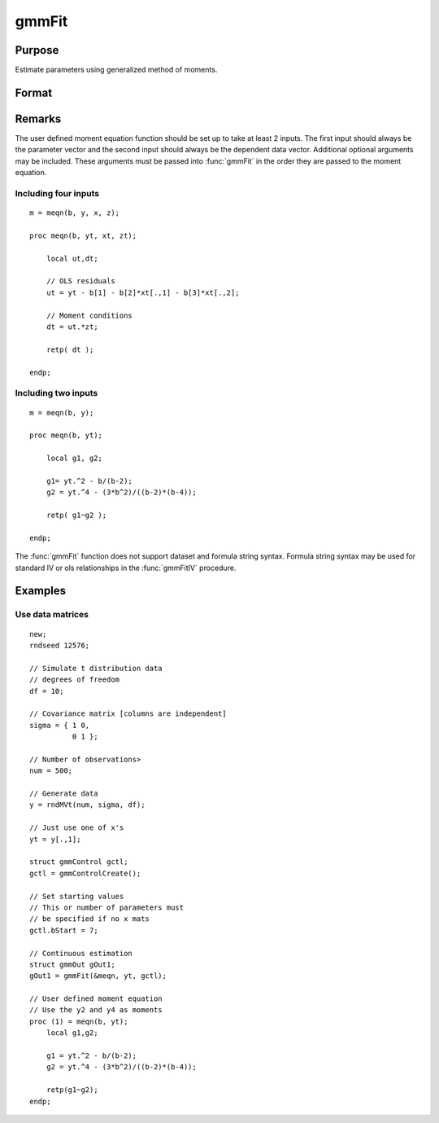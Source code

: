 
gmmFit
==============================================

Purpose
----------------

Estimate parameters using generalized method of moments.

Format
----------------
.. function:: gmmFit(&fct, y[, ...[, gCtl]])

    :param fct: Pointer to user specified moment equation function *fct*. The function must have the parameter vector to be estimated as the first input and a data matrix as the second input. The data matrix *y* and all optional arguments are passed, untouched, directly to the moment function. The function *fct* should return the desired moments for the GMM objective function and should take the form:

    ::

        m = fct(b, y, ...);

    :type fct: function pointer

    :param y: independent data vector.
    :type y: Nx1 matrix

    :param \.\.\.: Optional inputs. These arguments are passed untouched to the user-provided moment function by :func:`gmmFit`.
    :type \.\.\.: Any

    :param gCtl: The following members of *gCtl* are referenced within the :func:`gmmFit` routine:

        .. list-table::
            :widths: auto
    
            * - gCtl.bStart
              - column vector of parameter starting values. For all methods except continuous updating GMM default = 0.1. For continuous updating GMM default equals estimation from onestep GMM. Must be specified if data matrix syntax is used and *gctl.numParms* is not specified. For estimation stability it is highly recommended to speficy starting parameters.
            * - gCtl.method
              - string, GMM method to be used. Default = :code:`"twostep"`.
    
                  :"onestep": One-step GMM
                  :"twostep": Two-step GMM
                  :"iterative": Iterative GMM
                  :"CU": Continuous updating GMM
            * - gCtl.vceType
              - string, variance-covariance matrix type. Default = :code:`"robust"`.
    
                  :"unadj": Unadjusted, non-robust SE. This option is only available if the formula string syntax is used. It assumes a moment function of the form :math:`m = f(Z, u)` or :math:`m = f(X, u)`. The :code:`"unadj"` vce is given by :math:`\sigma_{u}^2 (x'(z(z'z)^{-1}z)x)^{-1}`.
                  :"robust": Heteroscedastic robust SE.
                  :"hac": Heteroscedastic-autocorrelation robust SE.
            * - gCtl.wType
              - string, type of weight matrix used. Ignored for one-step case. Default = :code:`"robust"`.
    
                  :"unadj": Unadjusted, non-robust SE. This option is only available if the formula string syntax is used.
                  :"robust": Heteroscedastic robust SE.
                  :"hac": Heteroscedastic-autocorrelation robust SE.
            * - gCtl.hacKernel
              - string, type of kernel used for estimation of HAC robust weight matrix and/or variance-covariance matrix. Ignored if not using :code:`"hac"` weight matrix and/or variance-covariance matrix. Bandwidth is determined using the Newey-West optimal lag length selection method. Default = :code:`"bartlett"`.
    
                  :"bartlett": Bartlett kernel.
                  :"parzen": Parzen kernel.
                  :"quad": Quadraticspectral kernel.
            * - gCtl.wInitMat
              - data matrix, initial weight matrix to be used. If specified the matrix is used as initial weighting matrix and overrides specification of *gCtl.wInit*.
            * - gCtl.wInit
              - string or data matrix, type of initial weight matrix used. If data matrix, the specified matrix is used as initial weighting matrix. Default = :code:`"identity"`.
    
                  :"identity": Identity matrix.
                  :"unadj": Weight matrix :math:`\frac{1}{n}*inv(Z'Z)`. Assumes moments are i.i.d. This option is only available if the formula string syntax is used.
            * - gCtl.gIter
              - instance of :class:`gmmIterative` structure. This structure houses the tolerances for convergence for iterative GMM. Ignored if iterative GMM is not specified. The members include:
    
                  :gCtl.gIter.maxIter: scalar, maximum number of iterations.
                  :gCtl.gIter.parmTol: scalar, tolerance level for convergence based on parameter estimates. Default = 1e-5.
                  :gCtl.gIter.wTol: scalar, tolerance level for convergence based on weight matrix estimates. Default = 1e-5.
    
            * - gCtl.noconstant
              - scalar, specified to indicate if constant is included in model. Only valid if data vector input method is used. Set to 1 to exclude constant from model. Constant is always first parameter in parameter vector. Default = 0 [constant included].For dataset and string formula method to remove constant from model specify :code:`"-1"` as first dependent variable: e.g. : :code:`"y ~ -1 + X1 + X2"`
            * - gCtl.varNames
              - string array, dependent variable names. Only used for data vector input case. Default = :code:`"X1", "X2", ...`
            * - gCtl.instNames
              - string array, instrumental variable names. Only used for data vector input case. Default = :code:`"Z1", "Z2", ...`
            * - gCtl.numParms
              - scalar, number of parameters estimated in model. Must be specified if data matrix syntax is used and *gCtl.bStart* is not specified.
            * - gctl.A
              - MxK matrix, linear equality constraint coefficients: :code:`gctl.A * p = gctl.B` where *p* is a vector of the parameters.
            * - gctl.B
              - Mx1 vector, linear equality constraint constants: :code:`gctl.A * p = gctl.B` where *p* is a vector of the parameters.
            * - gctl.C
              - MxK matrix, linear inequality constraint coefficients: :code:`gctl.C * p >= gctl.D` where *p* is a vector of the parameters.
            * - gctl.D
              - Mx1 vector, linear inequality constraint constants: :code:`gctl.C * p >= gctl.D` where *p* is a vector of the parameters.
            * - gctl.bounds
              - 1x2 or Kx2 matrix, bounds on parameters. If 1x2 all parameters have same bounds. Default = :code:`{ -1e256 1e256 }`.

    :type gCtl: an instance of an :class:`gmmControl` structure

    :returns: gOut (*struct*) instance of :class:`arimaOut` struct containing the following members:

        .. csv-table::
            :widths: auto
    
            "gOut.parEst", "column vector of final estimates. Constant, if included in model, is the first element."
            "gOut.wFinal", "matrix, final weighting matrix."
            "gOut.covPar", "matrix, estimated variance-covariance matrix."
            "gOut.fct", "vector, mean value of the moment equations."
            "gOut.hessian", "matrix, Hessian of mean of moment equation wrt parameters."
            "gOut.gradient", "matrix, Gradient of mean of moment equation wrt parameters."
            "gOut.numParms", "scalar, number of parameters estimated in model."
            "gOut.numMoments", "scalar, number of moments."
            "gOut.numObs", "scalar, number of observations."
            "gOut.numInstruments", "scalar, number of instruments."
            "gOut.JStat", "scalar, Hansen statistic of overidentification."
            "gOut.df", "scalar, degrees of freedom."

Remarks
-------

The user defined moment equation function should be set up to take at
least 2 inputs. The first input should always be the parameter vector
and the second input should always be the dependent data vector.
Additional optional arguments may be included. These arguments must
be passed into :func:`gmmFit` in the order they are passed to the moment
equation.

Including four inputs
+++++++++++++++++++++

::

    m = meqn(b, y, x, z);
                                
    proc meqn(b, yt, xt, zt);
                                
        local ut,dt;
                            
        // OLS residuals
        ut = yt - b[1] - b[2]*xt[.,1] - b[3]*xt[.,2];
                                
        // Moment conditions
        dt = ut.*zt;
                                
        retp( dt );
                                
    endp;

Including two inputs
++++++++++++++++++++

::

    m = meqn(b, y);
                                
    proc meqn(b, yt);
                                
        local g1, g2;
                            
        g1= yt.^2 - b/(b-2);
        g2 = yt.^4 - (3*b^2)/((b-2)*(b-4));
                                
        retp( g1~g2 );
                                
    endp;

The :func:`gmmFit` function does not support dataset and formula string
syntax. Formula string syntax may be used for standard IV or ols
relationships in the :func:`gmmFitIV` procedure.

Examples
----------------

Use data matrices
+++++++++++++++++++

::

    new;
    rndseed 12576;
    
    // Simulate t distribution data
    // degrees of freedom
    df = 10;
    
    // Covariance matrix [columns are independent]
    sigma = { 1 0,
              0 1 };
    
    // Number of observations>
    num = 500;
    
    // Generate data
    y = rndMVt(num, sigma, df);
    
    // Just use one of x's
    yt = y[.,1];
    
    struct gmmControl gctl;
    gctl = gmmControlCreate();
    
    // Set starting values
    // This or number of parameters must 
    // be specified if no x mats
    gctl.bStart = 7;
    
    // Continuous estimation
    struct gmmOut gOut1;
    gOut1 = gmmFit(&meqn, yt, gctl);
    
    // User defined moment equation
    // Use the y2 and y4 as moments
    proc (1) = meqn(b, yt);
        local g1,g2;
    
        g1 = yt.^2 - b/(b-2);
        g2 = yt.^4 - (3*b^2)/((b-2)*(b-4));
        
        retp(g1~g2);
    endp;

.. seealso:: Functions :func:`gmmFitControlCreate`, :func:`gmmFitIV`


